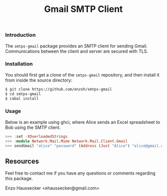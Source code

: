 #+TITLE: Gmail SMTP Client

*** Introduction

The ~smtps-gmail~ package provides an SMTP client
for sending Gmail. Communications between the client
and server are secured with TLS.

*** Installation

You should first get a clone of the ~smtps-gmail~
repository, and then install it from inside the
source directory:

#+BEGIN_SRC bash
$ git clone https://github.com/enzoh/smtps-gmail
$ cd smtps-gmail
$ cabal install
#+END_SRC

*** Usage

Below is an example using ghci, where Alice sends
an Excel spreadsheet to Bob using the SMTP client. 

#+BEGIN_SRC haskell
>>> :set -XOverloadedStrings
>>> :module Network.Mail.Mime Network.Mail.Client.Gmail
>>> sendGmail "alice" "password" (Address (Just "Alice") "alice@gmail.com") [Address (Just "Bob") "bob@example.com"] [] [] "Excel Spreadsheet" "Hi Bob,\n\nThe Excel spreadsheet is attached.\n\nRegards,\n\nAlice" ["Spreadsheet.xls"] 10000000
#+END_SRC

** Resources

Feel free to contact me if you have any questions
or comments regarding this package.

Enzo Haussecker <ehaussecker@gmail.com>
